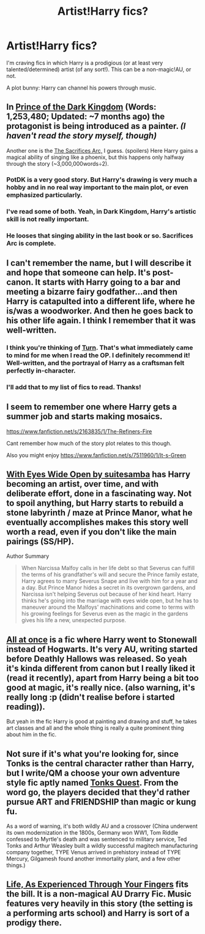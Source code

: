 #+TITLE: Artist!Harry fics?

* Artist!Harry fics?
:PROPERTIES:
:Score: 3
:DateUnix: 1421699272.0
:DateShort: 2015-Jan-19
:FlairText: Request
:END:
I'm craving fics in which Harry is a prodigious (or at least very talented/determined) artist (of any sort!). This can be a non-magic!AU, or not.

A plot bunny: Harry can channel his powers through music.


** In [[https://www.fanfiction.net/s/3766574/1/Prince-of-the-Dark-Kingdom][Prince of the Dark Kingdom]] (Words: 1,253,480; Updated: ~7 months ago) the protagonist is being introduced as a painter. /(I haven't read the story myself, though)/

Another one is the [[http://reddit-hpff.wikia.com/wiki/The_Sacrifices_Arc][The Sacrifices Arc,]] I guess. (spoilers) Here Harry gains a magical ability of singing like a phoenix, but this happens only halfway through the story (~3,000,000words÷2).
:PROPERTIES:
:Author: OutOfNiceUsernames
:Score: 6
:DateUnix: 1421707594.0
:DateShort: 2015-Jan-20
:END:

*** PotDK is a very good story. But Harry's drawing is very much a hobby and in no real way important to the main plot, or even emphasized particularly.
:PROPERTIES:
:Score: 4
:DateUnix: 1421728980.0
:DateShort: 2015-Jan-20
:END:


*** I've read some of both. Yeah, in Dark Kingdom, Harry's artistic skill is not really important.
:PROPERTIES:
:Score: 2
:DateUnix: 1421771023.0
:DateShort: 2015-Jan-20
:END:


*** He looses that singing ability in the last book or so. Sacrifices Arc is complete.
:PROPERTIES:
:Author: tootiredtobother
:Score: 1
:DateUnix: 1421991260.0
:DateShort: 2015-Jan-23
:END:


** I can't remember the name, but I will describe it and hope that someone can help. It's post-canon. It starts with Harry going to a bar and meeting a bizarre fairy godfather...and then Harry is catapulted into a different life, where he is/was a woodworker. And then he goes back to his other life again. I think I remember that it was well-written.
:PROPERTIES:
:Author: a_marie_z
:Score: 3
:DateUnix: 1421721063.0
:DateShort: 2015-Jan-20
:END:

*** I think you're thinking of [[https://www.fanfiction.net/s/6435092/1/Turn][Turn]]. That's what immediately came to mind for me when I read the OP. I definitely recommend it! Well-written, and the portrayal of Harry as a craftsman felt perfectly in-character.
:PROPERTIES:
:Author: felicitations
:Score: 3
:DateUnix: 1421728587.0
:DateShort: 2015-Jan-20
:END:


*** I'll add that to my list of fics to read. Thanks!
:PROPERTIES:
:Score: 1
:DateUnix: 1421771052.0
:DateShort: 2015-Jan-20
:END:


** I seem to remember one where Harry gets a summer job and starts making mosaics.

[[https://www.fanfiction.net/s/2163835/1/The-Refiners-Fire]]

Cant remember how much of the story plot relates to this though.

Also you might enjoy [[https://www.fanfiction.net/s/7511960/1/It-s-Green]]
:PROPERTIES:
:Author: ryanvdb
:Score: 2
:DateUnix: 1421788552.0
:DateShort: 2015-Jan-21
:END:


** [[https://archiveofourown.org/works/610909][With Eyes Wide Open by suitesamba]] has Harry becoming an artist, over time, and with deliberate effort, done in a fascinating way. Not to spoil anything, but Harry starts to rebuild a stone labyrinth / maze at Prince Manor, what he eventually accomplishes makes this story well worth a read, even if you don't like the main pairings (SS/HP).

Author Summary

#+begin_quote
  When Narcissa Malfoy calls in her life debt so that Severus can fulfill the terms of his grandfather's will and secure the Prince family estate, Harry agrees to marry Severus Snape and live with him for a year and a day. But Prince Manor hides a secret in its overgrown gardens, and Narcissa isn't helping Severus out because of her kind heart. Harry thinks he's going into the marriage with eyes wide open, but he has to maneuver around the Malfoys' machinations and come to terms with his growing feelings for Severus even as the magic in the gardens gives his life a new, unexpected purpose.
#+end_quote
:PROPERTIES:
:Author: alephnumber
:Score: 2
:DateUnix: 1421917664.0
:DateShort: 2015-Jan-22
:END:


** [[https://www.fanfiction.net/s/2917903/1/All-at-Once][All at once]] is a fic where Harry went to Stonewall instead of Hogwarts. It's very AU, writing started before Deathly Hallows was released. So yeah it's kinda different from canon but I really liked it (read it recently), apart from Harry being a bit too good at magic, it's really nice. (also warning, it's really long :p (didn't realise before i started reading)).

But yeah in the fic Harry is good at painting and drawing and stuff, he takes art classes and all and the whole thing is really a quite prominent thing about him in the fic.
:PROPERTIES:
:Author: evanna11
:Score: 1
:DateUnix: 1421767639.0
:DateShort: 2015-Jan-20
:END:


** Not sure if it's what you're looking for, since Tonks is the central character rather than Harry, but I write/QM a choose your own adventure style fic aptly named [[http://forums.spacebattles.com/threads/tonks-quest-ii-tonk-harder.287117/][Tonks Quest]]. From the word go, the players decided that they'd rather pursue ART and FRIENDSHIP than magic or kung fu.

As a word of warning, it's both wildly AU and a crossover (China underwent its own modernization in the 1800s, Germany won WW1, Tom Riddle confessed to Myrtle's death and was sentenced to military service, Ted Tonks and Arthur Weasley built a wildly successful magitech manufacturing company together, TYPE Venus arrived in prehistory instead of TYPE Mercury, Gilgamesh found another immortality plant, and a few other things.)
:PROPERTIES:
:Author: Rosencrantz14
:Score: 1
:DateUnix: 1421856804.0
:DateShort: 2015-Jan-21
:END:


** [[https://www.fanfiction.net/s/1608067/1/][Life, As Experienced Through Your Fingers]] fits the bill. It is a non-magical AU Drarry Fic. Music features very heavily in this story (the setting is a performing arts school) and Harry is sort of a prodigy there.
:PROPERTIES:
:Author: Dimplz
:Score: 1
:DateUnix: 1421908943.0
:DateShort: 2015-Jan-22
:END:
